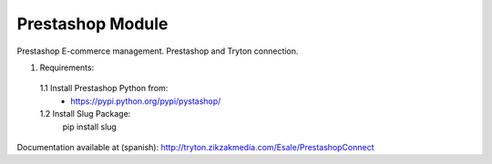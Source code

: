 Prestashop Module
#################

Prestashop E-commerce management. Prestashop and Tryton connection.

1. Requirements:
 1.1 Install Prestashop Python from:
    - https://pypi.python.org/pypi/pystashop/
 1.2 Install Slug Package:
    pip install slug

Documentation available at (spanish):
http://tryton.zikzakmedia.com/Esale/PrestashopConnect
